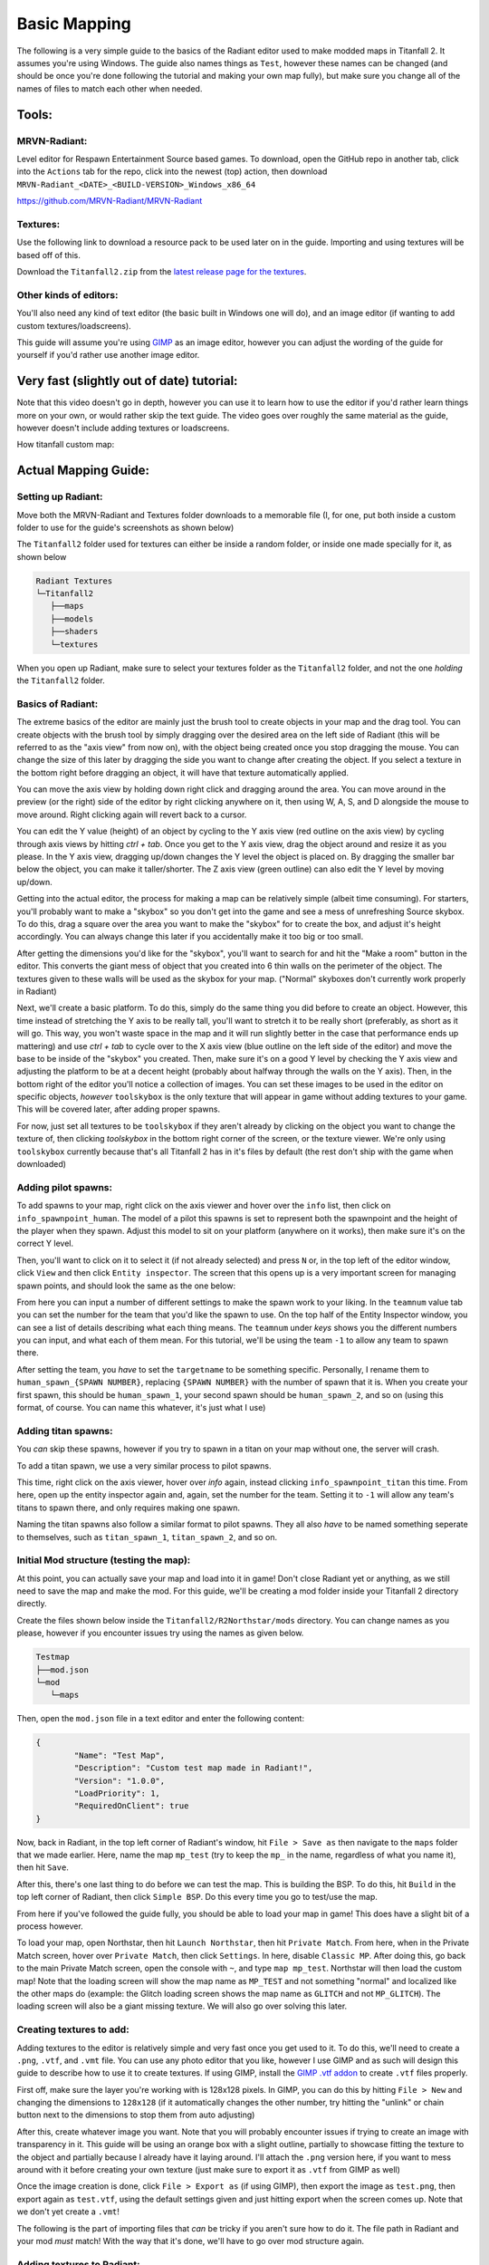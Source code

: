 Basic Mapping
=========

The following is a very simple guide to the basics of the Radiant editor used to make modded maps in Titanfall 2. It assumes you're using Windows. The guide also names things as ``Test``, however these names can be changed (and should be once you're done following the tutorial and making your own map fully), but make sure you change all of the names of files to match each other when needed.

Tools:
------

MRVN-Radiant:
^^^^^^^^^^^^^

Level editor for Respawn Entertainment Source based games. To download, open the GitHub repo in another tab, click into the ``Actions`` tab for the repo, click into the newest (top) action, then download ``MRVN-Radiant_<DATE>_<BUILD-VERSION>_Windows_x86_64``

https://github.com/MRVN-Radiant/MRVN-Radiant

Textures:
^^^^^^^^^

Use the following link to download a resource pack to be used later on in the guide. Importing and using textures will be based off of this.

Download the ``Titanfall2.zip`` from the `latest release page for the textures <https://github.com/MRVN-Radiant/MRVN-Resource-Pack/releases/>`_.

Other kinds of editors:
^^^^^^^^^^^^^^^^^^^^^^^^

You'll also need any kind of text editor (the basic built in Windows one will do), and an image editor (if wanting to add custom textures/loadscreens).

This guide will assume you're using `GIMP <https://www.gimp.org/>`_ as an image editor, however you can adjust the wording of the guide for yourself if you'd rather use another image editor.

Very fast (slightly out of date) tutorial:
------------------------------------------

Note that this video doesn't go in depth, however you can use it to learn how to use the editor if you'd rather learn things more on your own, or would rather skip the text guide. The video goes over roughly the same material as the guide, however doesn't include adding textures or loadscreens.

How titanfall custom map:

..  youtube:: gmNzc5Go2ow

Actual Mapping Guide:
---------------------

Setting up Radiant:
^^^^^^^^^^^^^^^^^^^

Move both the MRVN-Radiant and Textures folder downloads to a memorable file (I, for one, put both inside a custom folder to use for the guide's screenshots as shown below) 

|MRVN-Radiant setup|

The ``Titanfall2`` folder used for textures can either be inside a random folder, or inside one made specially for it, as shown below

.. code-block:: text

  Radiant Textures
  └─Titanfall2
     ├──maps
     ├──models
     ├──shaders
     └─textures

When you open up Radiant, make sure to select your textures folder as the ``Titanfall2`` folder, and not the one *holding* the ``Titanfall2`` folder.

Basics of Radiant:
^^^^^^^^^^^^^^^^^^

The extreme basics of the editor are mainly just the brush tool to create objects in your map and the drag tool. You can create objects with the brush tool by simply dragging over the desired area on the left side of Radiant (this will be referred to as the "axis view" from now on), with the object being created once you stop dragging the mouse. You can change the size of this later by dragging the side you want to change after creating the object. If you select a texture in the bottom right before dragging an object, it will have that texture automatically applied.

You can move the axis view by holding down right click and dragging around the area. You can move around in the preview (or the right) side of the editor by right clicking anywhere on it, then using W, A, S, and D alongside the mouse to move around. Right clicking again will revert back to a cursor.

You can edit the Y value (height) of an object by cycling to the Y axis view (red outline on the axis view) by cycling through axis views by hitting `ctrl + tab`. Once you get to the Y axis view, drag the object around and resize it as you please. In the Y axis view, dragging up/down changes the Y level the object is placed on. By dragging the smaller bar below the object, you can make it taller/shorter. The Z axis view (green outline) can also edit the Y level by moving up/down.

Getting into the actual editor, the process for making a map can be relatively simple (albeit time consuming). For starters, you'll probably want to make a "skybox" so you don't get into the game and see a mess of unrefreshing Source skybox. To do this, drag a square over the area you want to make the "skybox" for to create the box, and adjust it's height accordingly. You can always change this later if you accidentally make it too big or too small.

|Basic skybox creation|

After getting the dimensions you'd like for the "skybox", you'll want to search for and hit the "Make a room" button in the editor. This converts the giant mess of object that you created into 6 thin walls on the perimeter of the object. The textures given to these walls will be used as the skybox for your map. ("Normal" skyboxes don't currently work properly in Radiant)

|Making skybox a room|

Next, we'll create a basic platform. To do this, simply do the same thing you did before to create an object. However, this time instead of stretching the Y axis to be really tall, you'll want to stretch it to be really short (preferably, as short as it will go. This way, you won't waste space in the map and it will run slightly better in the case that performance ends up mattering) and use `ctrl + tab` to cycle over to the X axis view (blue outline on the left side of the editor) and move the base to be inside of the "skybox" you created. Then, make sure it's on a good Y level by checking the Y axis view and adjusting the platform to be at a decent height (probably about halfway through the walls on the Y axis). Then, in the bottom right of the editor you'll notice a collection of images. You can set these images to be used in the editor on specific objects, *however* ``toolskybox`` is the only texture that will appear in game without adding textures to your game. This will be covered later, after adding proper spawns.

|Making a platform|

For now, just set all textures to be ``toolskybox`` if they aren't already by clicking on the object you want to change the texture of, then clicking `toolskybox` in the bottom right corner of the screen, or the texture viewer. We're only using ``toolskybox`` currently because that's all Titanfall 2 has in it's files by default (the rest don't ship with the game when downloaded)

Adding pilot spawns:
^^^^^^^^^^^^^^^^^^^^

To add spawns to your map, right click on the axis viewer and hover over the ``info`` list, then click on ``info_spawnpoint_human``. The model of a pilot this spawns is set to represent both the spawnpoint and the height of the player when they spawn. Adjust this model to sit on your platform (anywhere on it works), then make sure it's on the correct Y level. 

|Adding a spawn|

Then, you'll want to click on it to select it (if not already selected) and press ``N`` or, in the top left of the editor window, click ``View`` and then click ``Entity inspector``. The screen that this opens up is a very important screen for managing spawn points, and should look the same as the one below:

|Default pilot entity inspector|

From here you can input a number of different settings to make the spawn work to your liking. In the ``teamnum`` value tab you can set the number for the team that you'd like the spawn to use. On the top half of the Entity Inspector window, you can see a list of details describing what each thing means. The ``teamnum`` under `keys` shows you the different numbers you can input, and what each of them mean. For this tutorial, we'll be using the team ``-1`` to allow any team to spawn there. 

After setting the team, you *have* to set the ``targetname`` to be something specific. Personally, I rename them to ``human_spawn_{SPAWN NUMBER}``, replacing ``{SPAWN NUMBER}`` with the number of spawn that it is. When you create your first spawn, this should be ``human_spawn_1``, your second spawn should be ``human_spawn_2``, and so on (using this format, of course. You can name this whatever, it's just what I use)

Adding titan spawns:
^^^^^^^^^^^^^^^^^^^^

You `can` skip these spawns, however if you try to spawn in a titan on your map without one, the server will crash.

To add a titan spawn, we use a very similar process to pilot spawns.

This time, right click on the axis viewer, hover over `info` again, instead clicking ``info_spawnpoint_titan`` this time. From here, open up the entity inspector again and, again, set the number for the team. Setting it to ``-1`` will allow any team's titans to spawn there, and only requires making one spawn.

Naming the titan spawns also follow a similar format to pilot spawns. They all also *have* to be named something seperate to themselves, such as ``titan_spawn_1``, ``titan_spawn_2``, and so on.

Initial Mod structure (testing the map):
^^^^^^^^^^^^^^^^^^^^^^^^^^^^^^^^^^^^^^^^

At this point, you can actually save your map and load into it in game! Don't close Radiant yet or anything, as we still need to save the map and make the mod. For this guide, we'll be creating a mod folder inside your Titanfall 2 directory directly.

Create the files shown below inside the ``Titanfall2/R2Northstar/mods`` directory. You can change names as you please, however if you encounter issues try using the names as given below.

.. code-block:: text

  Testmap
  ├──mod.json
  └─mod
     └─maps

Then, open the ``mod.json`` file in a text editor and enter the following content:

.. code-block::

	{
    		"Name": "Test Map",
    		"Description": "Custom test map made in Radiant!",
    		"Version": "1.0.0",
    		"LoadPriority": 1,
    		"RequiredOnClient": true
	}

Now, back in Radiant, in the top left corner of Radiant's window, hit ``File > Save as`` then navigate to the ``maps`` folder that we made earlier. Here, name the map ``mp_test`` (try to keep the ``mp_`` in the name, regardless of what you name it), then hit ``Save``.

After this, there's one last thing to do before we can test the map. This is building the BSP. To do this, hit ``Build`` in the top left corner of Radiant, then click ``Simple BSP``. Do this every time you go to test/use the map.

From here if you've followed the guide fully, you should be able to load your map in game! This does have a slight bit of a process however.

To load your map, open Northstar, then hit ``Launch Northstar``, then hit ``Private Match``. From here, when in the Private Match screen, hover over ``Private Match``, then click ``Settings``. In here, disable ``Classic MP``. After doing this, go back to the main Private Match screen, open the console with ``~``, and type ``map mp_test``. Northstar will then load the custom map! Note that the loading screen will show the map name as ``MP_TEST`` and not something "normal" and localized like the other maps do (example: the Glitch loading screen shows the map name as ``GLITCH`` and not ``MP_GLITCH``). The loading screen will also be a giant missing texture. We will also go over solving this later.

Creating textures to add:
^^^^^^^^^^^^^^^^^^^^^^^^^

Adding textures to the editor is relatively simple and very fast once you get used to it. To do this, we'll need to create a ``.png``, ``.vtf``, and ``.vmt`` file. You can use any photo editor that you like, however I use GIMP and as such will design this guide to describe how to use it to create textures. If using GIMP, install the `GIMP .vtf addon <https://github.com/Artfunkel/gimp-vtf/releases>`_ to create ``.vtf`` files properly.

First off, make sure the layer you're working with is 128x128 pixels. In GIMP, you can do this by hitting ``File > New`` and changing the dimensions to ``128x128`` (if it automatically changes the other number, try hitting the "unlink" or chain button next to the dimensions to stop them from auto adjusting)

After this, create whatever image you want. Note that you will probably encounter issues if trying to create an image with transparency in it. This guide will be using an orange box with a slight outline, partially to showcase fitting the texture to the object and partially because I already have it laying around. I'll attach the ``.png`` version here, if you want to mess around with it before creating your own texture (just make sure to export it as ``.vtf`` from GIMP as well)

|Example texture|

Once the image creation is done, click ``File > Export as`` (if using GIMP), then export the image as ``test.png``, then export again as ``test.vtf``, using the default settings given and just hitting export when the screen comes up. Note that we don't yet create a ``.vmt``!

The following is the part of importing files that `can` be tricky if you aren't sure how to do it. The file path in Radiant and your mod *must* match! With the way that it's done, we'll have to go over mod structure again.

Adding textures to Radiant:
^^^^^^^^^^^^^^^^^^^^^^^^^^^

Adding the textures is probably the hardest part of this simple guide. This guide will go over one specific way to add textures to your mod.

The ``.png`` file we created earlier will go into the folder that Radiant uses for textures, while the ``.vtf`` we created earlier will go into the mod folder.

First, adding the texture to the editor. To do this, we'll replicate the following folder structure

.. code-block:: text

  Radiant Textures
  └─Titanfall2(textures)
    └─textures
      └─world
        └─test.png

After adding the ``.png`` file, make sure to hit the green arrows and "refresh" button in the bottom right textures tab of Radiant. Then, click on `world` in this part of the editor, and you'll see the added ``test`` texture! After doing this, you can click on objects in your map and give them your new texture (in the editor)!

If you only want one side of an object to have a texture, hit ``ctrl`` and click on the side of the texture that you want to change. Make sure to hit ``ctrl`` and click on the side of the object again after editing it to de-select it.

|Change one side of an object texture|

If you want to change how the texture fits on the object, you can click `S` or ``View -> Surface Inspector`` and change how the texture fits onto the object, like shown below:

|Change how a texture fits on an object|

Updated Mod structure (addding textures to Northstar with the mod):
^^^^^^^^^^^^^^^^^^^^^^^^^^^^^^^^^^^^^^^^^^^^^^^^^^^^^^^^^^^^^^^^^^^

Now, adding the texture to the mod's files. This is the tricker part of adding textures.

Replicate the file format shown below (this assumes you've followed the guide to this point and already have the first version of the map files created):

.. code-block:: text

  Testmap
  ├──mod.json
  └─mod
    ├──materials
    |  └─world
    └─maps
      ├──mp_test.map
      └─mp_test.bsp

Note that your ``maps`` folder might hold things like autosaves when working like this. You only need the ``mp_test.map`` and ``mp_test.bsp`` files for the map to work.

After doing this, place the ``test.vtf`` file we exported from GIMP earlier into the ``mod\materials\world`` folder. After you do this, create a file named ``test.vmt``. Then, open ``test.vmt`` in a text editor of your choice and enter the following:

.. code-block::

	"$LightMappedGeneric"
	{
    	"$basetexture" "world/test"
	}

Note how we do `not` end the mention of the file with the ``.vtf`` file extension, despite the texture having the extension!

Testing the added textures:
^^^^^^^^^^^^^^^^^^^^^^^^^^^

Once you do everything leading up to this point, your mod folder should look something like this:

.. code-block:: text

  Testmap
  ├──mod.json
  └─mod
    ├──materials
    |  └─world
    |    ├──test.vmt
    |    └─test.vtf
    └─maps
      ├─mp_test.map
      └─mp_test.bsp

After doing this, you should be able to load the map as you did previously, but this time with the added textures! (assuming you edited some objects to use the new textures)

Adding a loading screen:
^^^^^^^^^^^^^^^^^^^^^^^^

Adding loading screens requires the use of `RePak` to create a ``.rpak`` file to be used for your map. Setting up RePak is a somewhat lengthy process.

First, `download RePak.exe <https://github.com/r-ex/RePak/releases>`_

Then, make a folder for RePak and replicate the file format shown below:

.. code-block:: text

  RePak
  ├──assets
  |  └─texture
  |    └─loadscreens
  ├──maps
  |  └─loadscreen.json
  ├──rpaks
  ├──pack_all.bat
  └─RePak.exe

We'll first create the ``loadscreen.json``. One way to do this is to open the file in a text editor and put in the text shown below:

.. code-block:: text

	{
    		"name": "mp_test_loadscreen",
   	 	"assetsDir": "../assets",
    		"outputDir": "../rpaks",
   		 "version": 7,
   		 "files":[
     		   {
       		     "$type": "txtr",
       		     "path":    "texture/loadscreens/test_loadscreen",
            "saveDebugName": true    
     		   },
     		   {
       		     "saveDebugName": false,
       		     "$type":"matl",
        	     "version":12,
        	     "path":"loadscreens/mp_test_widescreen",
        	     "type": "gen",
        	     "subtype":"loadscreen",
        	     "surface": "default",
        	     "width": 1920,
        	     "height": 1080,
        	     "textures":["texture/loadscreens/test_loadscreen"]
            
       		 }
   	    ]
	}

Next, we'll create ``pack_all.bat``. Right click on ``pack_all.bat``, then click `Edit`, and enter the following into the file:

.. code-block:: text

	for %%i in ("%~dp0maps\*") do "%~dp0RePak.exe" "%%i"
	pause

Now, we can finally get to creating the loading screen. To do this, you'll want to create or import any image you want into GIMP. From here, press ``shift + s``, and type in the dimensions ``1920`` for width and ``1080`` for height. These are the dimensions used to make a proper loading screen. After you've imported and scaled your image, in the top right of GIMP click ``File > Export as``, then enter ``test_loadscreen.dds`` and set the ``Compression method`` to ``DXT1``. After doing this, move the image to be inside of the ``loadscreens`` folder we created inside the RePak folder earlier.

After doing this, the RePak folder should look like this:

.. code-block:: text

  RePak
  ├──assets
  |  └─texture
  |    └─loadscreens
  |      └─test_loadscreen.dds
  ├──maps
  |  └─loadscreen.json
  ├──rpaks
  ├──pack_all.bat
  └─RePak.exe

If you've followed everything so far, double click on ``pack_all.bat``. This will open a command prompt with some information given to you, which for this case you can simply skip past by hitting any key on your keyboard. 

After you've done this and RePak has created the ``.rpak``, you should see a file called ``mp_test_loadscreen.rpak`` in the ``rpaks`` folder of RePak.

Adding the loadscreen to the Northstar mod (updated mod format):
^^^^^^^^^^^^^^^^^^^^^^^^^^^^^^^^^^^^^^^^^^^^^^^^^^^^^^^^^^^^^^^^

Create a folder called ``paks`` in the root of your mod's directory. Inside of here, place the ``mp_test_loadscreen.rpak`` file that we exported from RePak earlier and create a file called ``rpak.json``. Open ``rpak.json`` in a text editor and put in the text shown below:

.. code-block:: text

	{
		"Preload": {
			"mp_test_loadscreen.rpak": "false"
		}
	}

If this doesn't work, make sure the names match up properly, that the image is ``1920`` x ``1080``, and that you used compression method ``DXT1`` when exporting the image from your image editor.

Testing the loadscreen:
^^^^^^^^^^^^^^^^^^^^^^^

If you've followed everything to this point, your mod folder should look something like this:

.. code-block:: text

  Testmap
  ├──mod.json
  ├──mod
  |  ├──materials
  |  |  └─world
  |  |    ├──test.vmt
  |  |    └─test.vtf
  |  └─maps
  |    ├──mp_test.map
  |    └─mp_test.bsp
  └─paks
    ├──mp_test_loadscreen.rpak
    └─rpak.json

After all of this, the map should have a loading screen when loading it as we did before. 

Continuing to create the map:
^^^^^^^^^^^^^^^^^^^^^^^^^^^^^

From here, you might be able to piece together bits and pieces of information in order to create a proper functioning map to your liking. Due to the simplicity of this guide, you probably won't be able to go straight from this to a full size map found in vanilla Titanfall 2, but you should at least know the basics. You can always ask for more help in the ``#maps-chat`` channel in the Northstar Discord if you're confused.

Other:
------

Netradiant Custom Tutorial - Part 2:

..  youtube:: JZO8H4rBqtA

How to make corners correctly
^^^^^^^^^^^^^^^^^^^^^^^^^^^^^

Improper corners can cause the player to get stuck

.. figure:: /_static/map-corners.png
  :class: screenshot

..  youtube:: mwvxonuCm8U

Sample clip: 

..  youtube:: zgWDme7Y6oI

Sample map: :download:`<mapping-guide-files/corner_test_map.map>`

.. |MRVN-Radiant setup| image:: mapping-guide-images/setting-up-radiant.png
.. |Basic skybox creation| image:: mapping-guide-images/skybox-creation.gif
.. |Making skybox a room| image:: mapping-guide-images/skybox-make-a-room.gif
.. |Making a platform| image:: mapping-guide-images/skybox-make-a-platform.gif
.. |Adding a spawn| image:: mapping-guide-images/add-pilot-spawn.gif
.. |Default pilot entity inspector| image:: mapping-guide-images/entity-inspector-pilot-default.png
.. |Example texture| image:: mapping-guide-images/test.png
.. |Change one side of an object texture| image:: mapping-guide-images/one-side-texture-change.gif
.. |Change how a texture fits on an object| image:: mapping-guide-images/change-texture-fitting.gif
